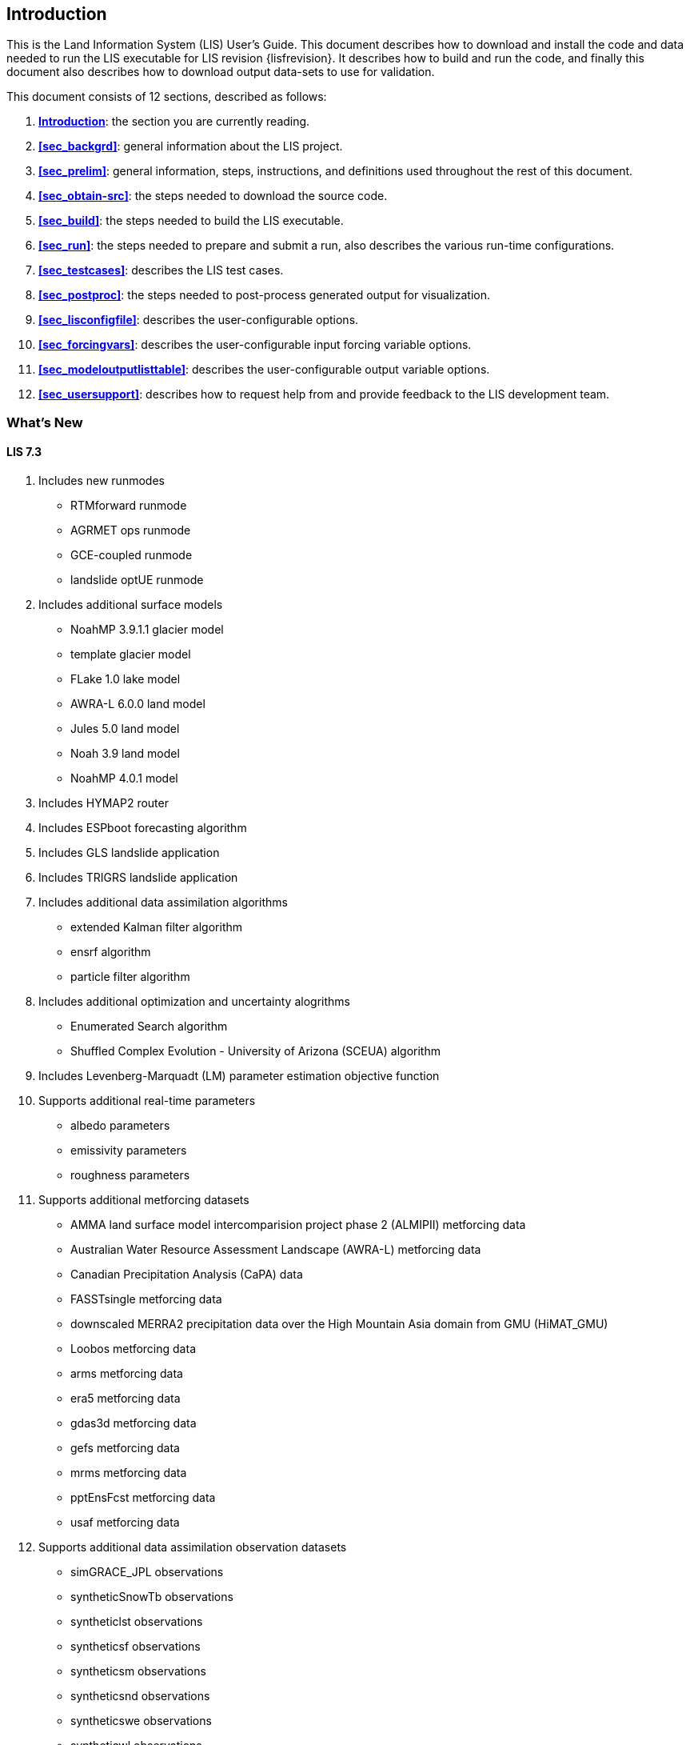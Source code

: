 
[[sec_intro,Introduction]]
== Introduction

This is the Land Information System (LIS) User's Guide.  This document describes how to download and install the code and data needed to run the LIS executable for LIS revision {lisfrevision}.  It describes how to build and run the code, and finally this document also describes how to download output data-sets to use for validation.

This document consists of 12 sections, described as follows:

. *<<sec_intro>>*:
   the section you are currently reading.

. *<<sec_backgrd>>*:
   general information about the LIS project.

. *<<sec_prelim>>*:
   general information, steps, instructions, and definitions used throughout the rest of this document.

. *<<sec_obtain-src>>*:
   the steps needed to download the source code.

. *<<sec_build>>*:
   the steps needed to build the LIS executable.

. *<<sec_run>>*:
   the steps needed to prepare and submit a run, also describes the various run-time configurations.

. *<<sec_testcases>>*:
   describes the LIS test cases.

. *<<sec_postproc>>*:
   the steps needed to post-process generated output for visualization.

. *<<sec_lisconfigfile>>*:
   describes the user-configurable options.

. *<<sec_forcingvars>>*:
   describes the user-configurable input forcing variable options.

. *<<sec_modeloutputlisttable>>*:
   describes the user-configurable output variable options.

. *<<sec_usersupport>>*:
   describes how to request help from and provide feedback to the LIS development team.


=== What's New
//\attention{See _RELEASE_NOTES_ found in the _source.tar.gz_ file for more details.  (See Section <<sec_obtain-src>>.)}

==== LIS 7.3

. Includes new runmodes
* RTMforward runmode
* AGRMET ops runmode
* GCE-coupled runmode
* landslide optUE runmode
. Includes additional surface models
* NoahMP 3.9.1.1 glacier model
* template glacier model
* FLake 1.0 lake model
* AWRA-L 6.0.0 land model
* Jules 5.0 land model
//* Jules 5.1 land model
//* Jules 5.2 land model
//* Jules 5.3 land model
//* Jules 5.4 land model
//* Jules 5.x land model
* Noah 3.9 land model
* NoahMP 4.0.1 model
. Includes HYMAP2 router
. Includes ESPboot forecasting algorithm
. Includes GLS landslide application
. Includes TRIGRS landslide application
. Includes additional data assimilation algorithms
* extended Kalman filter algorithm
* ensrf algorithm
* particle filter algorithm
. Includes additional optimization and uncertainty alogrithms
* Enumerated Search algorithm
* Shuffled Complex Evolution - University of Arizona (SCEUA) algorithm
. Includes Levenberg-Marquadt (LM) parameter estimation objective function
//. Includes CRTM?
//. Includes CRTM2?
. Supports additional real-time parameters
* albedo parameters
* emissivity parameters
* roughness parameters
. Supports additional metforcing datasets
* AMMA land surface model intercomparision project phase 2 (ALMIPII) metforcing data
* Australian Water Resource Assessment Landscape (AWRA-L) metforcing data
* Canadian Precipitation Analysis (CaPA) data
* FASSTsingle metforcing data
* downscaled MERRA2 precipitation data over the High Mountain Asia domain from GMU (HiMAT_GMU)
* Loobos metforcing data
* arms metforcing data
* era5 metforcing data
* gdas3d metforcing data
* gefs metforcing data
* mrms metforcing data
* pptEnsFcst metforcing data
* usaf metforcing data
. Supports additional data assimilation observation datasets
* simGRACE_JPL observations
* syntheticSnowTb observations
* syntheticlst observations
* syntheticsf observations
* syntheticsm observations
* syntheticsnd observations
* syntheticswe observations
* syntheticwl observations
* AMSRE SWE observations
* AFWA NASA snow algorithm (ANSA) SWE retrievals
* ASCAT_TUW observations
* ASO_SWE observations
* GLASS Albedo observations
* GLASS LAI observations
* IMS_sca observations
* International Satellite Cloud Climatology Project (ISCCP) skin temperature observations
* MODIS SPoRT LAI observations
* NASA SMAP vegetation optical depth retrievals
* SMAP near-real time (NRT) soil moisture observations
* SMOPS AMSR2 soil moisture observations
* SMOPS ASCAT soil moisture observations
* SMOPS SMAP soil moisture observations
* SMOPS SMOS soil moisture observations
* SNODEP observations
* SYN_LBAND_TB observations
* USAFSI observations
* WindSat_Cband_sm observations
* multisynsmobs observations
. Supports additional parameter estimation observation datasets
* Walnut Gulch (WG) PBMR soil moisture observations
* ARM observations
* ARSsm observations
* Ameriflux observations
* CNRS observations
* FLUXNET observations
* Global_LS_data observations
* ISCCP_Tskin observations
* ISMNsm observations
* Macon_LS_data observations
* SMAP soil moisture observations
* University of Arizona (UA) swe/snow depth observations
* USDA ARS soil moisture observations
* pesynsm1 observations

==== LIS 7.2

. Includes the NOAA Rapid Update Cycle (RUC) 3.7.1 land surface model
. Includes the ensemble streamflow prediction (ESP) conventional
  forecasting runmode
. Includes additional parameter and uncertainty estimation support
  * Differential evolution Markov chain (DEMC)
  * Levenberg-Marquardt
  * Random walk Markov chain monte carlo
. Includes additional radiative transfer model support
  * Tau Omega
. Data assimilation is performed on the observation grid
. Supports HYMAP runoff data
. Supports ANSA snow depth observations
. Supports GCOMW AMSR2 L3 soil moisture observations
. Supports GCOMW AMSR2 L3 snow depth observations
. Supports NASA SMAP soil moisture observations
. Supports PILDAS soil moisture observations
. Supports SMMR snow depth observations
. Supports SMOS L2 soil moisture observations
. Supports SMOS NESDIS soil moisture observations
. Supports SSMI snow depth observations
. Supports AWAP precipitation data
. Supports LDT generated met forcing climatology data
. Supports generic ensemble forecast met forcing data
. Supports GRIB 2 formatted output


==== LIS 7.1

. Includes Noah 3.6
. Includes NoahMP 3.6
. Includes CABLE 1.4b
ifdef::devonly[]
. Includes Flake 1.0 {emdash} #internal use only!#
endif::devonly[]
. Includes flood irrigation
. Includes drip irrigation
ifdef::devonly[]
. Supports SMOS L2 soil moisture observations
. Supports simulated GRACE products
. Supports GCOMW AMSR2 L3 soil moisture observations
endif::devonly[]
. Supports VIIRS Daily GVF data
. Supports TRMM 3B42 V7 real time precipitation
. Supports Gaussian T1534 GFS met forcing data
. Supports MERRA-2 met forcing data {emdash} these data are not currently
  available to external users; they should become available in July 2015
ifdef::devonly[]
. Supports LDT-generated met forcing data
endif::devonly[]
. Supports downscaling precipitation (PRISM) (NLDAS-2 only)


==== LIS 7.0

. Requires companion Land Data Toolkit (LDT) input data and parameter
  preprocessor
. Includes VIC 4.1.2.l
. Includes RDHM 3.5.6 (SacHTET and Snow17)
. Includes demand sprinkler irrigation
. Includes HYMAP routing
. Includes NLDAS routing
. Includes radiative transfer model support
  * LIS-CRTM2EM {emdash} LIS' implementation of JCSDA's CRTM2 with
         emissivity support
+
See http://ftp.emc.ncep.noaa.gov/jcsda/CRTM/
+
  * LIS-CMEM3 {emdash} LIS' implementation of ECMWF's CMEM 3.0
+
See http://old.ecmwf.int/research/data_assimilation/land_surface/cmem/cmem_source.html for the original code.
+
. Includes parameter and uncertainty estimation support
  * Genetic algorithm (GA)
  * Monte Carlo sampling (MCSIM)
  * Differential evolution Markov chain z (DEMCz)
. Supports ensemble of met forcing sources
. Supports GEOS 5 forecast met forcing data
. Supports PALS met forcing data
. Supports PILDAS met forcing data
. Supports ECV soil moisture data assimilation
. Supports GRACE data assimilation
. Supports PMW snow data assimilation
. Supports SMOPS soil moisture data assimilation

Note that the notion of a base forcing and a supplemental forcing have been replaced with the notion of a meteorological forcing.  Thus the support in _baseforcing_ and in _suppforcing_ have been combined into _metforcing_.

Note that LIS is developing support for surface types other than land.  Thus all the land surface models contained in _lsms_ have been moved into _surfacemodels/land_.

Note that the companion program LDT is now required to process input parameters.  Thus the support for static and climatological parameters have been removed from _params_ and placed into LDT.


==== LIS 6.2

. Includes VIC 4.1.1.
. Includes CABLE 1.4b {emdash} restricted distribution.
. Includes Catchment F2.5.
. Includes Noah 3.3.
. Includes SiB2.
. Includes WRSI.
. Support for North American Mesoscale Forecast System (NAM)
  "`242 AWIPS Grid \-- Over Alaska`" product.
. Support for USGS potential evapotranspiration (PET) data (for use
  in WRSI).
. Support for Climate Prediction Center's (CPC) Rainfall Estimates
  version 2 (RFE2) daily precipition (for use in WRSI).
. Support to apply lapse-rate correction to bottom temperature field
  (for use in Noah).


==== LIS 6.1

. Includes Noah 3.1.
. Includes Noah 3.2.
. Support for SPoRT Daily GVF data.
. Support for North American Regional Reanalysis (3d) (NARR) data.
. Support for NCEP's modified IGBP MODIS landcover data.
. Support to specify direction for output variables.
. Support for assimilation of ANSA snow depth products, MODIS
  snowcover, and LPRM retrievals of AMSRE soil moisture.
//ifdef::devonly[]
//. DA support for AMSRE SWE, MODIS snowcover (MOD10C1, MOD10A1), ANSA
//  snow products, GRACE, LPRM retrievals of AMSRE soil moisture
//. Optimization and uncertainty estimation tools
//. CLM4 Sacramento/Snow17, FASST, PLACE, SHEELS, TESSEL, JULES, VIC
//. landslide modelling
//. flexible tiling
//. advanced downscaling methods
//. support for radiative transfer modelling
//. ESMF 5
//endif::devonly[]


==== LIS 6.0

. Modules have been restructured to streamline public and private interfaces
. Restructured AGRMET processing {emdash} parallel support, lat/lon support.
. This version now uses ESMF 3.1.0rp3.
. Support for computational halos.
. Allows mosaicing  of different forcings concurrently
  (e.g. GDAS global + NLDAS over CONUS+SALDAS over south america, etc.)
. Allows multiple overlays of different supplemental forcings
  (e.g. GDAS overlaid with NLDAS, AGRMET, STAGEIV)
. Allows concurrent instances of data assimilation
. Includes a highly configurable I/O interface (Allows unit conversions,
  temporal averaging, model-independent support for binary, Grib1 and NETCDF)
. Includes support for 3d forcing (that includes the atmospheric profile) and
  a configurable specification of the forcing inputs
. A dynamic bias estimation component (from NASA GMAO) has been added to the
  data assimilation subsystem.
. Generic support for parameter estimation/optimization with the implmentation
  of a heuristic approach using Genetic Algorithms.
. New sources for data assimilation (using NASA and NESDIS retrievals of AMSRE
  soil moisture)
. Support for real time GVF data from NESDIS and MODIS
. A suite of upscaling algorithms to complement the existing spatial
  downscaling algorithms.
. Support for new map projections {emdash} UTM
. Support for forward modeling using radiative transfer models, and support
  for radiance based assimilation


==== LIS 5.0

. This version includes the infrastructure for performing data assimilation
  using a number of different algorithms from simple approaches such as
  direct insertion to the more sophisticated ensemble kalman filtering.
. More streamlined support for different architectures: A configuration
  based specification for the LIS makefile.
. The data assimilation infrastructure utilizes the Earth System Modeling
  Framework (ESMF) structures. The LIS configuration utility has been
  replaced with the corresponding ESMF utility.


==== LIS 4.2

. Completed implementation of AGRMET processing algorithms
. Ability to run on polar stereographic, mercator, lambert
  conformal, and lat/lon projections
. Updated spatial interpolation tools to support the transformations
  to/from the above grid projections
. Switched to a highly interactive configurations management from
  the fortran namelist-based lis.crd style.
. Streamlined error and diagnostic logging, in both sequential and
  parallel processing environments.
. extended grib support; included the UCAR-based read-grib library
. Support for new supplemental forcing analyses {emdash} Huffman, CMORPH


==== LIS 4.1

. Preliminary AFWA support
. Ability to run on a defined layout of processors.
. Updates to plugins, preliminary implementation of alarms.
. Definition of LIS specfic environment variables.


==== LIS 4.0.2

. GSWP-2 support {emdash} LIS can now run GSWP-2 experiments.  Currently
  only CLM and Noah models have full support.
. Updates to the 1km running mode.
. Updates to the GDS running mode.


==== LIS 4.0

. VIC 4.0.5 {emdash} LIS' implementation of VIC has been reinstated.


==== LIS 3.1

. New domain-plugin support {emdash} facilitates creating new domains.
. New domain definition support {emdash} facilitates defining running domains.
                                Sub-domain selection now works for
                                both MPI-based and non MPI-based
                                runs.
. New parameter-plugin support {emdash} facilitates adding new input
                               parameter data-sets.
. New LIS version of ipolates {emdash} facilitates creating new domains and
                              base forcing data-sets.
. Compile-time MPI support {emdash} MPI libraries are no longer required
                           to compile LIS.
. Compile-time netCDF support {emdash} netCDF libraries are no longer required
                              to compile LIS.
. New LIS time manager support {emdash} ESMF time manager was removed.
                               ESMF libraries are not required in
                               this version of LIS.

==== LIS 3.0

. Running Modes {emdash} Now there is more than one way to run LIS.
                In addition to the standard MPI running mode,
                there are the GDS running mode and the 1 km running
                mode.
. Sub-domain Selection {emdash} Now you are no longer limited to global
                       simulations.  You may choose any sub-set
                       of the global domain to run over.
//                     See Section~\ref{sssec_run_domain_list}
//                     and Section~\ref{sssec_param_domain_list}
                       See Section <<sec_lisconfigfile>>
                       for more details.
                       (This is currently only available for the
                       MPI-based running mode.)

. Plug-ins {emdash} Now it is easy to add new LSM and forcing data-sets into
           the LIS driver.
           See LIS' Developer's Guide for more details.

